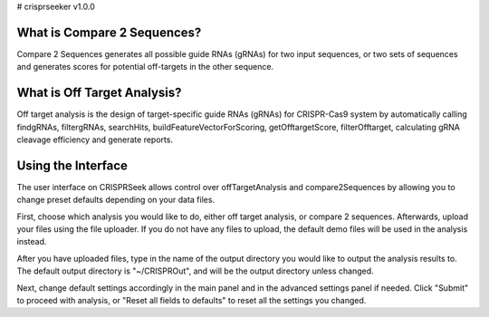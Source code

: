 # crisprseeker v1.0.0

What is Compare 2 Sequences?
============================

Compare 2 Sequences generates all possible guide RNAs (gRNAs) for two input sequences, or two sets of sequences and generates scores for potential off-targets in the other sequence.


What is Off Target Analysis?
============================

Off target analysis is the design of target-specific guide RNAs (gRNAs) for CRISPR-Cas9 system by automatically calling findgRNAs, filtergRNAs, searchHits, buildFeatureVectorForScoring, getOfftargetScore, filterOfftarget, calculating gRNA cleavage efficiency and generate reports.

Using the Interface
============================

The user interface on CRISPRSeek allows control over offTargetAnalysis and compare2Sequences by allowing you to change preset defaults depending on your data files. 

First, choose which analysis you would like to do, either off target analysis, or compare 2 sequences. Afterwards, upload your files using the file uploader. If you do not have any files to upload, the default demo files will be used in the analysis instead.

After you have uploaded files, type in the name of the output directory you would like to output the analysis results to. The default output directory is "~/CRISPROut", and will be the output directory unless changed.

Next, change default settings accordingly in the main panel and in the advanced settings panel if needed. Click "Submit" to proceed with analysis, or "Reset all fields to defaults" to reset all the settings you changed.


